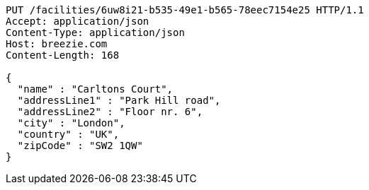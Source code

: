 [source,http,options="nowrap"]
----
PUT /facilities/6uw8i21-b535-49e1-b565-78eec7154e25 HTTP/1.1
Accept: application/json
Content-Type: application/json
Host: breezie.com
Content-Length: 168

{
  "name" : "Carltons Court",
  "addressLine1" : "Park Hill road",
  "addressLine2" : "Floor nr. 6",
  "city" : "London",
  "country" : "UK",
  "zipCode" : "SW2 1QW"
}
----